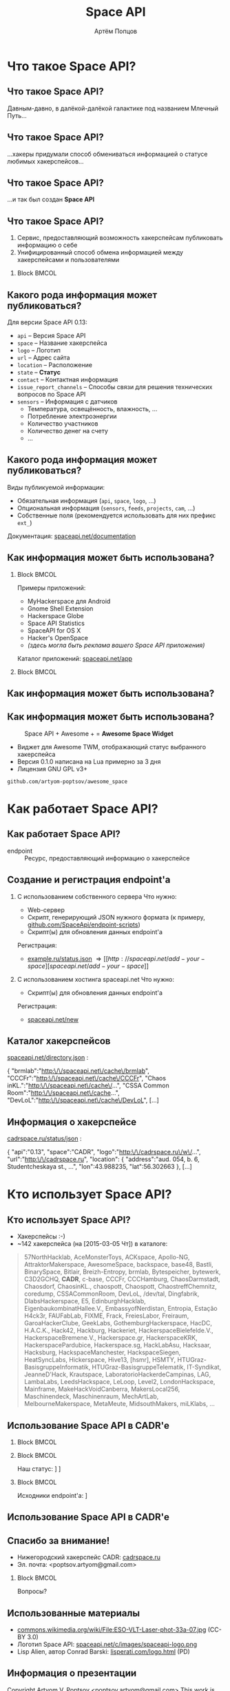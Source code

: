 #+TITLE:       Space API
#+AUTHOR:      Артём Попцов
#+EMAIL:       poptsov.artyom@gmail.com
#+LANGUAGE:    russian
#+OPTIONS:     H:2 num:t toc:1 \n:nil @:t ::t |:t ^:t -:t f:t *:t <:t
#+OPTIONS:     TeX:t LaTeX:t skip:nil d:nil todo:t pri:nil tags:not-in-toc
#+INFOJS_OPT:  view:nil toc:1 ltoc:t mouse:underline buttons:0
#+INFOJS_OPT:  path:http://orgmode.org/org-info.js
#+EXPORT_SELECT_TAGS:  export
#+EXPORT_EXCLUDE_TAGS: noexport

#+startup: beamer
#+LaTeX_CLASS: beamer
#+LaTeX_CLASS_OPTIONS: [bigger]
#+LATEX_CLASS_OPTIONS: [presentation]
#+BEAMER_THEME: Rochester [height=20pt]
#+LaTeX_HEADER: \usepackage[english, russian]{babel}
#+LaTeX_HEADER: \usepackage{marvosym}
#+LaTeX_HEADER: \subtitle{Децентрализованная информационная система для хакерспейсов}
#+BEAMER_FRAME_LEVEL: 2
#+COLUMNS: %40ITEM %10BEAMER_env(Env) %9BEAMER_envargs(Env Args) 
#+COLUMNS: %4BEAMER_COL(Col) %10BEAMER_extra(Extra)

#+latex_header: \usepackage[labelformat=empty]{caption}

* Что такое Space API?
** Что такое Space API?
   Давным-давно, в далёкой-далёкой галактике под названием Млечный
   Путь... \newline

   #+ATTR_LATEX: clip,height=0.5\textheight
   [[file:./graphics/space.jpg]]
** Что такое Space API?
   #+ATTR_LATEX: clip,height=0.5\textheight
   [[file:./graphics/1280px-ESO-VLT-Laser-phot-33a-07.jpg]]

   ...хакеры придумали способ обмениваться информацией о статусе
   любимых хакерспейсов...
** Что такое Space API?
    #+ATTR_LATEX: clip,height=0.5\textheight
    [[file:./graphics/space-api-in-space.jpg]]

    ...и так был создан *Space API*
** Что такое Space API?
    1. Сервис, предоставляющий возможность хакерспейсам публиковать
       информацию о себе
    2. Унифицированный способ обмена информацией между хакерспейсами и
       пользователями
**** Block                                                            :BMCOL:
     :PROPERTIES:
     :BEAMER_col: 0.5
     :END:
     #+ATTR_LATEX: clip,height=0.5\textheight
     [[file:./graphics/spaceapi-logo.png]]
** Какого рода информация может публиковаться?
    Для версии Space API 0.13:
    - =api= -- Версия Space API
    - =space= -- Название хакерспейса
    - =logo= -- Логотип
    - =url= -- Адрес сайта
    - =location= -- Расположение
    - =state= -- *Статус*
    - =contact= -- Контактная информация
    - =issue_report_channels= -- Способы связи для решения технических
      вопросов по Space API
    - =sensors= -- Информация с датчиков
      - Температура, освещённость, влажность, ...
      - Потребление электроэнергии
      - Количество участников
      - Количество денег на счету
      - ...
** Какого рода информация может публиковаться?
   Виды публикуемой информации:
   - Обязательная информация (=api=, =space=, =logo=, ...)
   - Опциональная информация (=sensors=, =feeds=, =projects=, =cam=, ...)
   - Собственные поля (рекомендуется использовать для них префикс
     =ext_=) \newline
   \newline
   Документация: [[http://spaceapi.net/documentation][spaceapi.net/documentation]]
** Как информация может быть использована?
*** Block                                                             :BMCOL:
    :PROPERTIES:
    :BEAMER_col: 0.5
    :END:
    Примеры приложений:
    - MyHackerspace для Android
    - Gnome Shell Extension
    - Hackerspace Globe
    - Space API Statistics
    - SpaceAPI for OS X
    - Hacker's OpenSpace
    - /(здесь могла быть реклама вашего Space API приложения)/ \newline
    \newline
    Каталог приложений: [[http://spaceapi.net/app][spaceapi.net/app]]
*** Block                                                             :BMCOL:
    :PROPERTIES:
    :BEAMER_col: 0.5
    :END:
   #+ATTR_LATEX: width=0.1\textwidth
   [[file:./graphics/myhackerspace.png]]
** Как информация может быть использована?
#+BEGIN_LaTeX
\begin{figure}[htb]
\centering
\includegraphics[width=.8\linewidth]{./graphics/hackerspace-globe.png}
\caption{Space API + WebGL Globe + \Lightning \hspace{0.1cm} = \hspace{0.1cm} \textbf{Hackerspace Globe}}
\texttt{github.com/joewalnes/hackerspace-globe}
\end{figure}
#+END_LaTeX
** Как информация может быть использована?
   #+CAPTION: Space API + Awesome + \Lightning \hspace{0.1cm} = \hspace{0.1cm}
   #+CAPTION: *Awesome Space Widget*
   #+ATTR_LATEX: width=0.5\textwidth
   [[file:./graphics/awesome-space-info.png]]

   - Виджет для Awesome TWM, отображающий статус выбранного
     хакерспейса
   - Версия 0.1.0 написана на Lua примерно за 3 дня
   - Лицензия GNU GPL v3+ \newline
#+BEGIN_CENTER
    =github.com/artyom-poptsov/awesome_space=
#+END_CENTER
* Как работает Space API?
** Как работает Space API?
   #+CAPTION: Архитектура
   #+ATTR_LATEX: width=0.1\textwidth
   [[file:./graphics/space-api-architecture.png]]
   \newline
   - endpoint :: Ресурс, предоставляющий информацию о хакерспейсе
** Создание и регистрация endpoint'а
   1. С использованием собственного сервера
      \newline
      \newline
      Что нужно:
      - Web-сервер
      - Скрипт, генерирующий JSON нужного формата \newline
        (к примеру, [[https://github.com/SpaceApi/endpoint-scripts][github.com/SpaceApi/endpoint-scripts]])
      - Скрипт(ы) для обновления данных endpoint'а \newline
      \newline
      Регистрация:
      - [[https://example.ru/status.json][example.ru/status.json]] \Rightarrow [[http://spaceapi.net/add-your-space][spaceapi.net/add-your-space]] \newline
      \newline

   2. С использованием хостинга spaceapi.net \newline
      \newline
      Что нужно:
      - Скрипт(ы) для обновления данных endpoint'а \newline
      \newline
      Регистрация:
      - [[http://spaceapi.net/new/][spaceapi.net/new]]
** Каталог хакерспейсов
   [[http://spaceapi.net/directory.json][spaceapi.net/directory.json]] :
#+BEGIN_EXAMPLE javascript
{
  "brmlab":"http:\/\/spaceapi.net\/cache\/brmlab",
  "CCCFr":"http:\/\/spaceapi.net\/cache\/CCCFr",
  "Chaos inKL.":"http:\/\/spaceapi.net\/cache\/...",
  "CSSA Common Room":"http:\/\/spaceapi.net\/cache...",
  "DevLoL":"http:\/\/spaceapi.net\/cache\/DevLoL",
[...]
#+END_EXAMPLE
** Информация о хакерспейсе
   [[http://cadrspace.ru/status/json][cadrspace.ru/status/json]] :
#+BEGIN_EXAMPLE javascript
{
  "api":"0.13",
  "space":"CADR",
  "logo":"http:\/\/cadrspace.ru\/w\/...",
  "url":"http:\/\/cadrspace.ru",
  "location": {
    "address":"aud. 054, b. 6, Studentcheskaya st., ...",
    "lon":43.988235,
    "lat":56.302663 },
[...]
#+END_EXAMPLE
* Кто использует Space API?
** Кто использует Space API?
    - Хакерспейсы  :-)
    - ~142 хакерспейса (на [2015-03-05 Чт]) в каталоге:
#+LATEX: \fontsize{8}{10}
#+BEGIN_QUOTE
57NorthHacklab, AceMonsterToys, ACKspace, Apollo-NG,
AttraktorMakerspace, AwesomeSpace, backspace, base48, Bastli,
BinarySpace, Bitlair, Breizh-Entropy, brmlab, Bytespeicher, bytewerk,
C3D2GCHQ, *CADR*, c-base, CCCFr, CCCHamburg, ChaosDarmstadt,
Chaosdorf, ChaosinKL., chaospott, Chaospott, ChaostreffChemnitz,
coredump, CSSACommonRoom, DevLoL, /dev/tal, Dingfabrik,
DlabsHackerspace, E5, EdinburghHacklab, EigenbaukombinatHallee.V.,
EmbassyofNerdistan, Entropia, Estação H4ck3r, FAUFabLab, FIXME, Frack,
FreiesLabor, Freiraum, GaroaHackerClube, GeekLabs,
GothemburgHackerspace, HacDC, H.A.C.K., Hack42, Hackburg, Hackeriet,
HackerspaceBielefelde.V., HackerspaceBremene.V., Hackerspace.gr,
HackerspaceKRK, HackerspacePardubice, Hackerspace.sg, HackLabAsu,
Hacksaar, Hacksburg, HackspaceManchester, HackspaceSiegen,
HeatSyncLabs, Hickerspace, Hive13, [hsmr], HSMTY,
HTUGraz-BasisgruppeInformatik, HTUGraz-BasisgruppeTelematik,
IT-Syndikat, JeanneD'Hack, Krautspace, LaboratorioHackerdeCampinas,
LAG, LambaLabs, LeedsHackspace, LeLoop, Level2, LondonHackspace,
Mainframe, MakeHackVoidCanberra, MakersLocal256, Maschinendeck,
Maschinenraum, MechArtLab, MelbourneMakerspace, MetaMeute,
MidsouthMakers, miLKlabs, ...
#+END_QUOTE
** Использование Space API в CADR'е
   #+ATTR_LATEX: width=0.5\textwidth
   [[file:./graphics/cadr-spaceapi-update.png]]
\newline

*** Block                                                             :BMCOL:
    :PROPERTIES:
    :BEAMER_col: 0.1
    :END:
   #+ATTR_LATEX: width=0.5\textwidth
   [[file:./graphics/cadr.png]]
*** Block                                                             :BMCOL:
    :PROPERTIES:
    :BEAMER_col: 0.4
    :END:
#+LaTeX: \footnotesize
    Наш статус: \newline
    [[http://cadrspace.ru/status][cadrspace.ru/status]] \newline
    [[http://cadrspace.ru/status/json][cadrspace.ru/status/json]]
*** Block                                                             :BMCOL:
    :PROPERTIES:
    :BEAMER_col: 0.5
    :END:
#+LaTeX: \footnotesize
    Исходники endpoint'а: \newline
    [[https://github.com/cadrspace/endpoint-scripts][github.com/cadrspace/endpoint-scripts]] \newline
** Использование Space API в CADR'е
\begin{figure}[htb]
\centering
\includegraphics[width=1\linewidth]{./graphics/cadr-status.png}
\caption{Инновационный способ отображения статуса хакерспейса}
(источник: cadrspace.ru/status)
\end{figure}
** Спасибо за внимание!
    - Нижегородский хакерспейс CADR: [[http://cadrspace.ru/][cadrspace.ru]]
    - Эл. почта: <poptsov.artyom@gmail.com> \newline
      \newline
**** Block                                                            :BMCOL:
     :PROPERTIES:
     :BEAMER_col: 0.5
     :END:
#+LATEX: \Huge
#+BEGIN_CENTER
Вопросы?
#+END_CENTER
** Использованные материалы
\small
   - [[https://commons.wikimedia.org/wiki/File:ESO-VLT-Laser-phot-33a-07.jpg][commons.wikimedia.org/wiki/File:ESO-VLT-Laser-phot-33a-07.jpg]] (CC-BY 3.0)
   - Логотип Space API: [[http://spaceapi.net/c/images/spaceapi-logo.png][spaceapi.net/c/images/spaceapi-logo.png]]
   - Lisp Alien, автор Conrad Barski: [[http://www.lisperati.com/logo.html][lisperati.com/logo.html]] (PD)
** Информация о презентации
#+LaTeX: \small
   Copyright \textcopyright 2015 Artyom V. Poptsov <poptsov.artyom@gmail.com> \newline
   \newline
   This work is licensed under terms of Attribution-ShareAlike 4.0 International

# Local Variables:
#   org-beamer-outline-frame-title: "Содержание"
# End:
